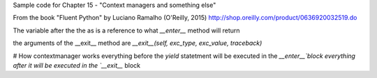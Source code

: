 Sample code for Chapter 15 - "Context managers and something else"

From the book "Fluent Python" by Luciano Ramalho (O'Reilly, 2015)
http://shop.oreilly.com/product/0636920032519.do

The variable after the the as is a reference to what `__enter__` method will return 

the arguments of the __exit__ method are `__exit__(self, exc_type, exc_value, traceback)`

# How contextmanager works
everything before the `yield` statetment will be executed in the `__enter__`block
everything after it will be executed in the `__exit__` block 

